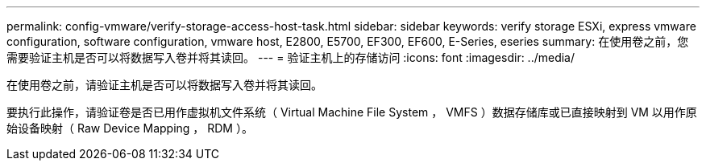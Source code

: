 ---
permalink: config-vmware/verify-storage-access-host-task.html 
sidebar: sidebar 
keywords: verify storage ESXi, express vmware configuration, software configuration, vmware host, E2800, E5700, EF300, EF600, E-Series, eseries 
summary: 在使用卷之前，您需要验证主机是否可以将数据写入卷并将其读回。 
---
= 验证主机上的存储访问
:icons: font
:imagesdir: ../media/


[role="lead"]
在使用卷之前，请验证主机是否可以将数据写入卷并将其读回。

要执行此操作，请验证卷是否已用作虚拟机文件系统（ Virtual Machine File System ， VMFS ）数据存储库或已直接映射到 VM 以用作原始设备映射（ Raw Device Mapping ， RDM ）。
